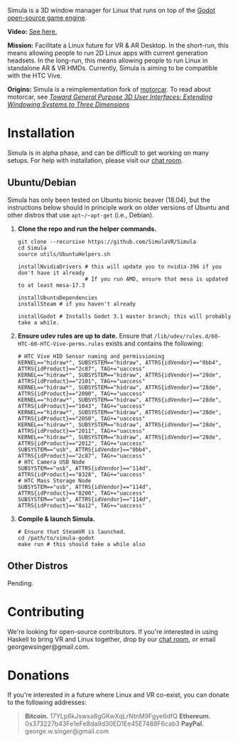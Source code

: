 [[file:./doc/TEMP_LOGO.png]]

Simula is a 3D window manager for Linux that runs on top of the [[https://godotengine.org/][Godot open-source game engine]].

[[https://d.tube/#!/v/sudoreboot/t026ny0m][file:./doc/SimulaDesktop.png]]

*Video:* [[https://d.tube/#!/v/sudoreboot/t026ny0m][See here.]]

*Mission:* Facilitate a Linux future for VR & AR Desktop. In the short-run, this means allowing people to run 2D Linux apps with current generation headsets. In the long-run, this means allowing people to run Linux in standalone AR & VR HMDs. Currently, Simula is aiming to be compatible with the HTC Vive. 

*Origins:* Simula is a reimplementation fork of [[https://github.com/evil0sheep/motorcar][motorcar]]. To read about motorcar, see /[[https://github.com/evil0sheep/MastersThesis/blob/master/thesis.pdf?raw=true][Toward General Purpose 3D User Interfaces: Extending Windowing Systems to Three Dimensions]]/


* Installation

[[https://gitter.im/SimulaVR/Simula][file:./doc/GitterBadge.png]]

Simula is in alpha phase, and can be difficult to get working on many setups. For help with installation, please visit our [[https://gitter.im/SimulaVR/Simula][chat room]].

** Ubuntu/Debian

Simula has only been tested on Ubuntu bionic beaver (18.04), but the instructions below should in principle work on older versions of Ubuntu and other distros that use ~apt~/~apt-get~ (i.e., Debian).

1. *Clone the repo and run the helper commands.*

  #+BEGIN_SRC shell
  git clone --recursive https://github.com/SimulaVR/Simula
  cd Simula
  source utils/UbuntuHelpers.sh

  installNvidiaDrivers # this will update you to nvidia-396 if you don't have it already
                       # If you run AMD, ensure that mesa is updated to at least mesa-17.3

  installUbuntuDependencies
  installSteam # if you haven't already

  installGodot # Installs Godot 3.1 master branch; this will probably take a while.
  #+END_SRC

2. *Ensure udev rules are up to date.* Ensure that ~/lib/udev/rules.d/60-HTC-60-HTC-Vive-perms.rules~ exists and contains the following:

  #+BEGIN_SRC shell
  # HTC Vive HID Sensor naming and permissioning
  KERNEL=="hidraw*", SUBSYSTEM=="hidraw", ATTRS{idVendor}=="0bb4", ATTRS{idProduct}=="2c87", TAG+="uaccess"
  KERNEL=="hidraw*", SUBSYSTEM=="hidraw", ATTRS{idVendor}=="28de", ATTRS{idProduct}=="2101", TAG+="uaccess"
  KERNEL=="hidraw*", SUBSYSTEM=="hidraw", ATTRS{idVendor}=="28de", ATTRS{idProduct}=="2000", TAG+="uaccess"
  KERNEL=="hidraw*", SUBSYSTEM=="hidraw", ATTRS{idVendor}=="28de", ATTRS{idProduct}=="1043", TAG+="uaccess"
  KERNEL=="hidraw*", SUBSYSTEM=="hidraw", ATTRS{idVendor}=="28de", ATTRS{idProduct}=="2050", TAG+="uaccess"
  KERNEL=="hidraw*", SUBSYSTEM=="hidraw", ATTRS{idVendor}=="28de", ATTRS{idProduct}=="2011", TAG+="uaccess"
  KERNEL=="hidraw*", SUBSYSTEM=="hidraw", ATTRS{idVendor}=="28de", ATTRS{idProduct}=="2012", TAG+="uaccess"
  SUBSYSTEM=="usb", ATTRS{idVendor}=="0bb4", ATTRS{idProduct}=="2c87", TAG+="uaccess"
  # HTC Camera USB Node
  SUBSYSTEM=="usb", ATTRS{idVendor}=="114d", ATTRS{idProduct}=="8328", TAG+="uaccess"
  # HTC Mass Storage Node
  SUBSYSTEM=="usb", ATTRS{idVendor}=="114d", ATTRS{idProduct}=="8200", TAG+="uaccess"
  SUBSYSTEM=="usb", ATTRS{idVendor}=="114d", ATTRS{idProduct}=="8a12", TAG+="uaccess"
  #+END_SRC

3. *Compile & launch Simula.* 
  #+BEGIN_SRC shell
  # Ensure that SteamVR is launched.
  cd /path/to/simula-godot
  make run # this should take a while also
  #+END_SRC

** COMMENT Arch
** COMMENT Nix[OS]
** Other Distros

Pending.


* Contributing

We're looking for open-source contributors. If you're interested in using Haskell to bring VR and Linux together, drop by our [[https://gitter.im/SimulaVR/Simula][chat room]], or email georgewsinger@gmail.com.

* Donations

If you're interested in a future where Linux and VR co-exist, you can donate to the following addresses:

#+BEGIN_QUOTE
*Bitcoin.* 17YLp6kJswxa8gGKwXqLrNtnM9Fgye6dfQ
*Ethereum.* 0x373227b43Fe1eFe8da9d30ED1Ee45E7488F6cab3
*PayPal.* george.w.singer@gmail.com
#+END_QUOTE

** COMMENT Project Expenses

*Project Expenses.* Donations to the project pay for the following expenses:
  - Part-time developers (x 1)
  - Vive donations to contributors (x 3)
  - 

* TODO COMMENT TODOs
- [ ] SteamVR-for-Linux link
- [X] Explicit video link.